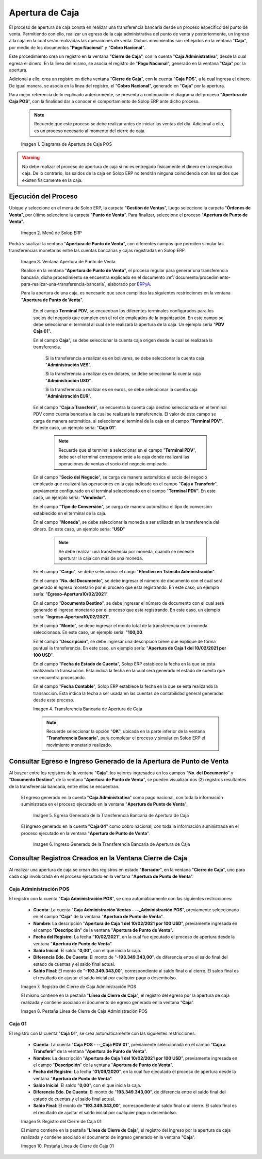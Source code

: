 .. _ERPyA: http://erpya.com
.. |diagrama de apertura de caja pos| image:: resources/opening-cash.png
.. |Menú de ADempiere| image:: resources/menu-opening-point-of-sale.png
.. |Ventana Apertura de Punto de Venta| image:: resources/window-opening-point-of-sale.png
.. |Transferencia Bancaria de Apertura de Caja| image:: resources/cash-transfer-bank-opening.png
.. |Egreso Generado de la Transferencia Bancaria de Apertura de Caja| image:: resources/outflow-generated-from-the-bank-transfer-to-open-the-cash-register.png
.. |Ingreso Generado de la Transferencia Bancaria de Apertura de Caja| image:: resources/income-generated-from-the-bank-transfer-to-open-the-cash-register.png
.. |Registro del Cierre de Caja Administrativa| image:: resources/registration-of-the-administrative-cash-closure.png
.. |Pestaña Línea de Cierre de Caja Administrativa| image:: resources/administrative-cash-closing-line-tab.png
.. |Registro del Cierre de Caja 04| image:: resources/cash-closure-record-04.png
.. |Pestaña Línea de Cierre de Caja 04| image:: resources/cash-closure-line-04-tab.png

.. _documento/apertura-de-caja:

**Apertura de Caja**
====================

El proceso de apertura de caja consta en realizar una transferencia bancaria desde un proceso específico del punto de venta. Permitiendo con ello, realizar un egreso de la caja administrativa del punto de venta y posteriormente, un ingreso a la caja en la cual serán realizadas las operaciones de venta. Dichos movimientos son reflejados en la ventana "**Caja**", por medio de los documentos "**Pago Nacional**" y "**Cobro Nacional**".

Este procedimiento crea un registro en la ventana "**Cierre de Caja**", con la cuenta "**Caja Administrativa**", desde la cual egresa el dinero. En la línea del mismo, se asocia el registro de "**Pago Nacional**", generado en la ventana "**Caja**" por la apertura.

Adicional a ello, crea un registro en dicha ventana "**Cierre de Caja**", con la cuenta "**Caja POS**", a la cual ingresa el dinero. De igual manera, se asocia en la línea del registro, el "**Cobro Nacional**", generado en "**Caja**" por la apertura.

Para mejor referencia de lo explicado anteriormente, se presenta a continuación el diagrama del proceso "**Apertura de Caja POS**", con la finalidad dar a conocer el comportamiento de Solop ERP ante dicho proceso.

    .. note::

        Recuerde que este proceso se debe realizar antes de iniciar las ventas del día. Adicional a ello, es un proceso necesario al momento del cierre de caja.

    |diagrama de apertura de caja pos|

    Imagen 1. Diagrama de Apertura de Caja POS

.. warning::

    No debe realizar el proceso de apertura de caja si no es entregado fisicamente el dinero en la respectiva caja. De lo contrario, los saldos de la caja en Solop ERP no tendrán ninguna coincidencia con los saldos que existen fisicamente en la caja.

**Ejecución del Proceso**
-------------------------

Ubique y seleccione en el menú de Solop ERP, la carpeta "**Gestión de Ventas**", luego seleccione la carpeta "**Órdenes de Venta**", por último seleccione la carpeta "**Punto de Venta**". Para finalizar, seleccione el proceso "**Apertura de Punto de Venta**".

    |Menú de ADempiere|

    Imagen 2. Menú de Solop ERP

Podrá visualizar la ventana "**Apertura de Punto de Venta**", con diferentes campos que permiten simular las transferencias monetarias entre las cuentas bancarias y cajas registradas en Solop ERP.

    |Ventana Apertura de Punto de Venta|

    Imagen 3. Ventana Apertura de Punto de Venta

    Realice en la ventana "**Apertura de Punto de Venta**", el proceso regular para generar una transferencia bancaria, dicho procedimiento se encuentra explicado en el documento :ref:`documento/procedimiento-para-realizar-una-transferencia-bancaria`, elaborado por `ERPyA`_. 
    
    Para la apertura de una caja, es necesario que sean cumplidas las siguientes restricciones en la ventana "**Apertura de Punto de Venta**".

        En el campo **Terminal PDV**, se encuentran los diferentes terminales configurados para los socios del negocio que cumplen con el rol de empleados de la organización. En este campo se debe seleccionar el terminal al cual se le realizará la apertura de la caja. Un ejemplo sería "**PDV Caja 01**".

        En el campo **Caja**", se debe seleccionar la cuenta caja origen desde la cual se realizará la transferencia. 

            Si la transferencia a realizar es en bolivares, se debe seleccionar la cuenta caja "**Administración VES**".

            Si la transferencia a realizar es en dolares, se debe seleccionar la cuenta caja "**Administración USD**".

            Si la transferencia a realizar es en euros, se debe seleccionar la cuenta caja "**Administración EUR**".

        En el campo "**Caja a Transferir**", se encuentra la cuenta caja destino seleccionada en el terminal PDV como cuenta bancaria a la cual se realizará la transferencia. El valor de este campo se carga de manera automática, al seleccionar el terminal de la caja en el campo "**Terminal PDV**". En este caso, un ejemplo sería: "**Caja 01**".

            .. note::

                Recuerde que el terminal a seleccionar en el campo "**Terminal PDV**", debe ser el terminal correspondiente a la caja donde realizará las operaciones de ventas el socio del negocio empleado.
            
        En el campo "**Socio del Negocio**", se carga de manera automática el socio del negocio empleado que realizará las operaciones en la caja indicada en el campo "**Caja a Transferir**", previamente configurado en el terminal seleccionado en el campo "**Terminal PDV**". En este caso, un ejemplo sería: "**Vendedor**".

        En el campo "**Tipo de Conversión**", se carga de manera automática el tipo de conversión establecido en el terminal de la caja. 

        En el campo "**Moneda**", se debe seleccionar la moneda a ser utilizada en la transferencia del dinero. En este caso, un ejemplo sería: "**USD**"

            .. note::

                Se debe realizar una transferencia por moneda, cuando se necesite aperturar la caja con más de una moneda.

        En el campo "**Cargo**", se debe seleccionar el cargo "**Efectivo en Tránsito Administración**".

        En el campo "**No. del Documento**", se debe ingresar el número de documento con el cual será generado el egreso monetario por el proceso que esta registrando. En este caso, un ejemplo sería: "**Egreso-Apertura10/02/2021**".

        En el campo "**Documento Destino**", se debe ingresar el número de documento con el cual será generado el ingreso monetario por el proceso que esta registrando. En este caso, un ejemplo sería: "**Ingreso-Apertura10/02/2021**".

        En el campo "**Monto**", se debe ingresar el monto total de la transferencia en la moneda seleccionada. En este caso, un ejemplo sería: "**100,00**.

        En el campo "**Descripción**", se debe ingresar una descripción breve que explique de forma puntual la transferencia. En este caso, un ejemplo sería: "**Apertura de Caja 1 del 10/02/2021 por 100 USD**".
        
        En el campo "**Fecha de Estado de Cuenta**", Solop ERP establece la fecha en la que se esta realizando la transacción. Esta indica la fecha en la cual será generado el estado de cuenta que se encuentra procesando. 

        En el campo "**Fecha Contable**", Solop ERP establece la fecha en la que se esta realizando la transacción. Esta indica la fecha a ser usada en las cuentas de contabilidad general generadas desde este proceso.

        |Transferencia Bancaria de Apertura de Caja|

        Imagen 4. Transferencia Bancaria de Apertura de Caja

        .. note::

            Recuerde seleccionar la opción "**OK**", ubicada en la parte inferior de la ventana "**Transferencia Bancaria**", para completar el proceso y simular en Solop ERP el movimiento monetario realizado.

**Consultar Egreso e Ingreso Generado de la Apertura de Punto de Venta**
------------------------------------------------------------------------

Al buscar entre los registros de la ventana "**Caja**", los valores ingresados en los campos "**No. del Documento**" y "**Documento Destino**", de la ventana "**Apertura de Punto de Venta**", se pueden visualizar dos (2) registros resultantes de la transferencia bancaria, entre ellos se encuentran.

    El egreso generado en la cuenta "**Caja Administrativa**" como pago nacional, con toda la información suministrada en el proceso ejecutado en la ventana "**Apertura de Punto de Venta**".

        |Egreso Generado de la Transferencia Bancaria de Apertura de Caja|

        Imagen 5. Egreso Generado de la Transferencia Bancaria de Apertura de Caja

    El ingreso generado en la cuenta "**Caja 04**" como cobro nacional, con toda la información suministrada en el proceso ejecutado en la ventana "**Apertura de Punto de Venta**".

        |Ingreso Generado de la Transferencia Bancaria de Apertura de Caja|

        Imagen 6. Ingreso Generado de la Transferencia Bancaria de Apertura de Caja

**Consultar Registros Creados en la Ventana Cierre de Caja**
------------------------------------------------------------

Al realizar una apertura de caja se crean dos registros en estado "**Borrador**", en la ventana "**Cierre de Caja**", uno para cada caja involucrada en el proceso ejecutado en la ventana "**Apertura de Punto de Venta**".

**Caja Administración POS**
***************************

El registro con la cuenta "**Caja Administración POS**", se crea automáticamente con las siguientes restricciones:

    - **Cuenta**: La cuenta "**Caja Administración Ventas - --_Administración POS**", previamente seleccionada en el campo "**Caja**" de la ventana "**Apertura de Punto de Venta**". 
    - **Nombre**: La descripción "**Apertura de Caja 1 del 10/02/2021 por 100 USD**", previamente ingresada en el campo "**Descripción**" de la ventana "**Apertura de Punto de Venta**".
    - **Fecha del Registro**: La fecha "**10/02/2021**", en la cual fue ejecutado el proceso de apertura desde la ventana "**Apertura de Punto de Venta**".
    - **Saldo Inicial**: El saldo "**0,00**", con el que inicia la caja.
    - **Diferencia Edo. De Cuenta**: El monto de "**-193.349.343,00**", de diferencia entre el saldo final del estado de cuentas y el saldo final actual.
    - **Saldo Final**: El monto de "**-193.349.343,00**", correspondiente al saldo final o al cierre. El saldo final es el resultado de ajustar el saldo inicial por cualquier pago o desembolso.

    |Registro del Cierre de Caja Administrativa|

    Imagen 7. Registro del Cierre de Caja Administración POS

    El mismo contiene en la pestaña "**Línea de Cierre de Caja**", el registro del egreso por la apertura de caja realizada y contiene asociado el documento de egreso generado en la ventana "**Caja**".

    |Pestaña Línea de Cierre de Caja Administrativa|

    Imagen 8. Pestaña Línea de Cierre de Caja Administración POS

**Caja 01**
***********

El registro con la cuenta "**Caja 01**", se crea automáticamente con las siguientes restricciones:

    - **Cuenta**: La cuenta "**Caja POS - --_Caja PDV 01**", previamente seleccionada en el campo "**Caja a Transferir**" de la ventana "**Apertura de Punto de Venta**".
    - **Nombre**: La descripción "**Apertura de Caja 1 del 10/02/2021 por 100 USD**", previamente ingresada en el campo "**Descripción**" de la ventana "**Apertura de Punto de Venta**".
    - **Fecha del Registro**: La fecha "**01/09/2020**", en la cual fue ejecutado el proceso de apertura desde la ventana "**Apertura de Punto de Venta**".
    - **Saldo Inicial**: El saldo "**0,00**", con el que inicia la caja.
    - **Diferencia Edo. De Cuenta**: El monto de "**193.349.343,00**", de diferencia entre el saldo final del estado de cuentas y el saldo final actual.
    - **Saldo Final**: El monto de "**193.349.343,00**", correspondiente al saldo final o al cierre. El saldo final es el resultado de ajustar el saldo inicial por cualquier pago o desembolso.

    |Registro del Cierre de Caja 04|

    Imagen 9. Registro del Cierre de Caja 01

    El mismo contiene en la pestaña "**Línea de Cierre de Caja**", el registro del ingreso por la apertura de caja realizada y contiene asociado el documento de ingreso generado en la ventana "**Caja**".

    |Pestaña Línea de Cierre de Caja 04|

    Imagen 10. Pestaña Línea de Cierre de Caja 01